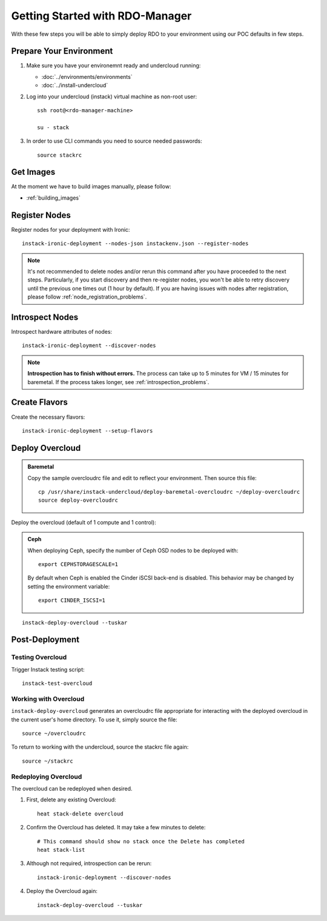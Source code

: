 Getting Started with RDO-Manager
================================

With these few steps you will be able to simply deploy RDO to your environment
using our POC defaults in few steps.


Prepare Your Environment
------------------------

#. Make sure you have your environemnt ready and undercloud running:

   * :doc:`../environments/environments`
   * :doc:`../install-undercloud`

#. Log into your undercloud (instack) virtual machine as non-root user::

    ssh root@<rdo-manager-machine>

    su - stack

#. In order to use CLI commands you need to source needed passwords::

    source stackrc


Get Images
----------

..
    You can simply download and use provided overcloud images to get started::

        sudo yum install -y wget
        wget --no-verbose --no-parent --recursive --level=1 --no-directories --reject 'index.html*' -P ./images/ http://fedorapeople.org/...

    .. note:: If you happen to need to build overcloud images, please follow these
       steps: :ref:`building_images`


At the moment we have to build images manually, please follow:

* :ref:`building_images`

.. _post_building_images:


Register Nodes
--------------

Register nodes for your deployment with Ironic::

    instack-ironic-deployment --nodes-json instackenv.json --register-nodes

.. note::
   It's not recommended to delete nodes and/or rerun this command after
   you have proceeded to the next steps. Particularly, if you start discovery
   and then re-register nodes, you won't be able to retry discovery until
   the previous one times out (1 hour by default). If you are having issues
   with nodes after registration, please follow
   :ref:`node_registration_problems`.


Introspect Nodes
----------------

Introspect hardware attributes of nodes::

    instack-ironic-deployment --discover-nodes

.. note:: **Introspection has to finish without errors.**
   The process can take up to 5 minutes for VM / 15 minutes for baremetal. If
   the process takes longer, see :ref:`introspection_problems`.


Create Flavors
--------------

Create the necessary flavors::

    instack-ironic-deployment --setup-flavors


Deploy Overcloud
-----------------

.. admonition:: Baremetal
   :class: baremetal

   Copy the sample overcloudrc file and edit to reflect your environment. Then source this file::

      cp /usr/share/instack-undercloud/deploy-baremetal-overcloudrc ~/deploy-overcloudrc
      source deploy-overcloudrc

Deploy the overcloud (default of 1 compute and 1 control):

.. admonition:: Ceph
   :class: ceph

   When deploying Ceph, specify the number of Ceph OSD nodes to be deployed
   with::

       export CEPHSTORAGESCALE=1

   By default when Ceph is enabled the Cinder iSCSI back-end is disabled. This
   behavior may be changed by setting the environment variable::

       export CINDER_ISCSI=1

::

    instack-deploy-overcloud --tuskar


Post-Deployment
---------------

Testing Overcloud
^^^^^^^^^^^^^^^^^

Trigger Instack testing script::

    instack-test-overcloud


Working with Overcloud
^^^^^^^^^^^^^^^^^^^^^^

``instack-deploy-overcloud`` generates an overcloudrc file appropriate for
interacting with the deployed overcloud in the current user's home directory.
To use it, simply source the file::

    source ~/overcloudrc

To return to working with the undercloud, source the stackrc file again::

    source ~/stackrc


Redeploying Overcloud
^^^^^^^^^^^^^^^^^^^^^

The overcloud can be redeployed when desired.

#. First, delete any existing Overcloud::

    heat stack-delete overcloud

#. Confirm the Overcloud has deleted. It may take a few minutes to delete::

    # This command should show no stack once the Delete has completed
    heat stack-list

#. Although not required, introspection can be rerun::

    instack-ironic-deployment --discover-nodes

#. Deploy the Overcloud again::

    instack-deploy-overcloud --tuskar
